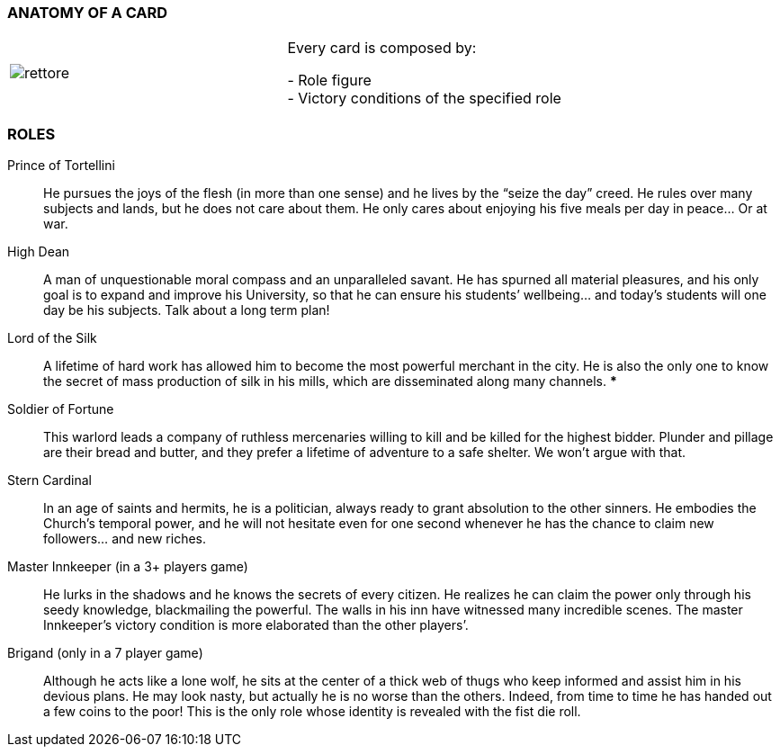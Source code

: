 
=== ANATOMY OF A CARD


|===
| image:imgs/rettore.png[]  | Every card is composed by: +

- Role figure +
- Victory conditions of the specified role

|===




=== ROLES

Prince of Tortellini:: He pursues the joys of the flesh (in more than one sense) and he lives by the “seize the day” creed. He rules over many subjects and lands, but he does not care about them. He only cares about enjoying his five meals per day in peace…  Or at war.

High Dean:: A man of unquestionable moral compass and an unparalleled savant. He has spurned all material pleasures, and his only goal is to expand and improve his University, so that he can ensure his students’ wellbeing... and today’s students will one day be his subjects. Talk about a long term plan!

Lord of the Silk:: A lifetime of hard work has allowed him to become the most powerful merchant in the city. He is also the only one to know the secret of mass production of silk in his mills, which are disseminated along many channels. ***

Soldier of Fortune:: This warlord leads a company of ruthless mercenaries willing to kill and be killed for the highest bidder. Plunder and pillage are their bread and butter, and they prefer a lifetime of adventure to a safe shelter. We won’t argue with that.

Stern Cardinal:: In an age of saints and hermits, he is a politician, always ready to grant absolution to the other sinners. He embodies the Church’s temporal power, and he will not hesitate even for one second whenever he has the chance to claim new followers... and new riches.

Master Innkeeper (in a 3+ players game):: He lurks in the shadows and he knows the secrets of every citizen. He realizes he can claim the power only through his seedy knowledge, blackmailing the powerful. The walls in his inn have witnessed many incredible scenes.
The master Innkeeper’s victory condition is more elaborated than the other players’.

Brigand (only in  a 7 player game):: Although he acts like a lone wolf, he sits at the center of a thick web of thugs who keep informed and assist him in his devious plans. He may look nasty, but actually he is no worse than the others. Indeed, from time to time he has handed out a few coins to the poor!
This is the only role whose identity is revealed with the fist die roll.

